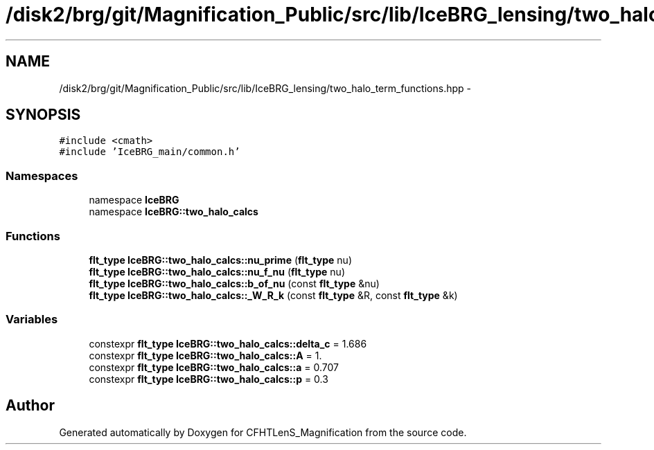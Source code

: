 .TH "/disk2/brg/git/Magnification_Public/src/lib/IceBRG_lensing/two_halo_term_functions.hpp" 3 "Tue Jul 7 2015" "Version 0.9.0" "CFHTLenS_Magnification" \" -*- nroff -*-
.ad l
.nh
.SH NAME
/disk2/brg/git/Magnification_Public/src/lib/IceBRG_lensing/two_halo_term_functions.hpp \- 
.SH SYNOPSIS
.br
.PP
\fC#include <cmath>\fP
.br
\fC#include 'IceBRG_main/common\&.h'\fP
.br

.SS "Namespaces"

.in +1c
.ti -1c
.RI "namespace \fBIceBRG\fP"
.br
.ti -1c
.RI "namespace \fBIceBRG::two_halo_calcs\fP"
.br
.in -1c
.SS "Functions"

.in +1c
.ti -1c
.RI "\fBflt_type\fP \fBIceBRG::two_halo_calcs::nu_prime\fP (\fBflt_type\fP nu)"
.br
.ti -1c
.RI "\fBflt_type\fP \fBIceBRG::two_halo_calcs::nu_f_nu\fP (\fBflt_type\fP nu)"
.br
.ti -1c
.RI "\fBflt_type\fP \fBIceBRG::two_halo_calcs::b_of_nu\fP (const \fBflt_type\fP &nu)"
.br
.ti -1c
.RI "\fBflt_type\fP \fBIceBRG::two_halo_calcs::_W_R_k\fP (const \fBflt_type\fP &R, const \fBflt_type\fP &k)"
.br
.in -1c
.SS "Variables"

.in +1c
.ti -1c
.RI "constexpr \fBflt_type\fP \fBIceBRG::two_halo_calcs::delta_c\fP = 1\&.686"
.br
.ti -1c
.RI "constexpr \fBflt_type\fP \fBIceBRG::two_halo_calcs::A\fP = 1\&."
.br
.ti -1c
.RI "constexpr \fBflt_type\fP \fBIceBRG::two_halo_calcs::a\fP = 0\&.707"
.br
.ti -1c
.RI "constexpr \fBflt_type\fP \fBIceBRG::two_halo_calcs::p\fP = 0\&.3"
.br
.in -1c
.SH "Author"
.PP 
Generated automatically by Doxygen for CFHTLenS_Magnification from the source code\&.
